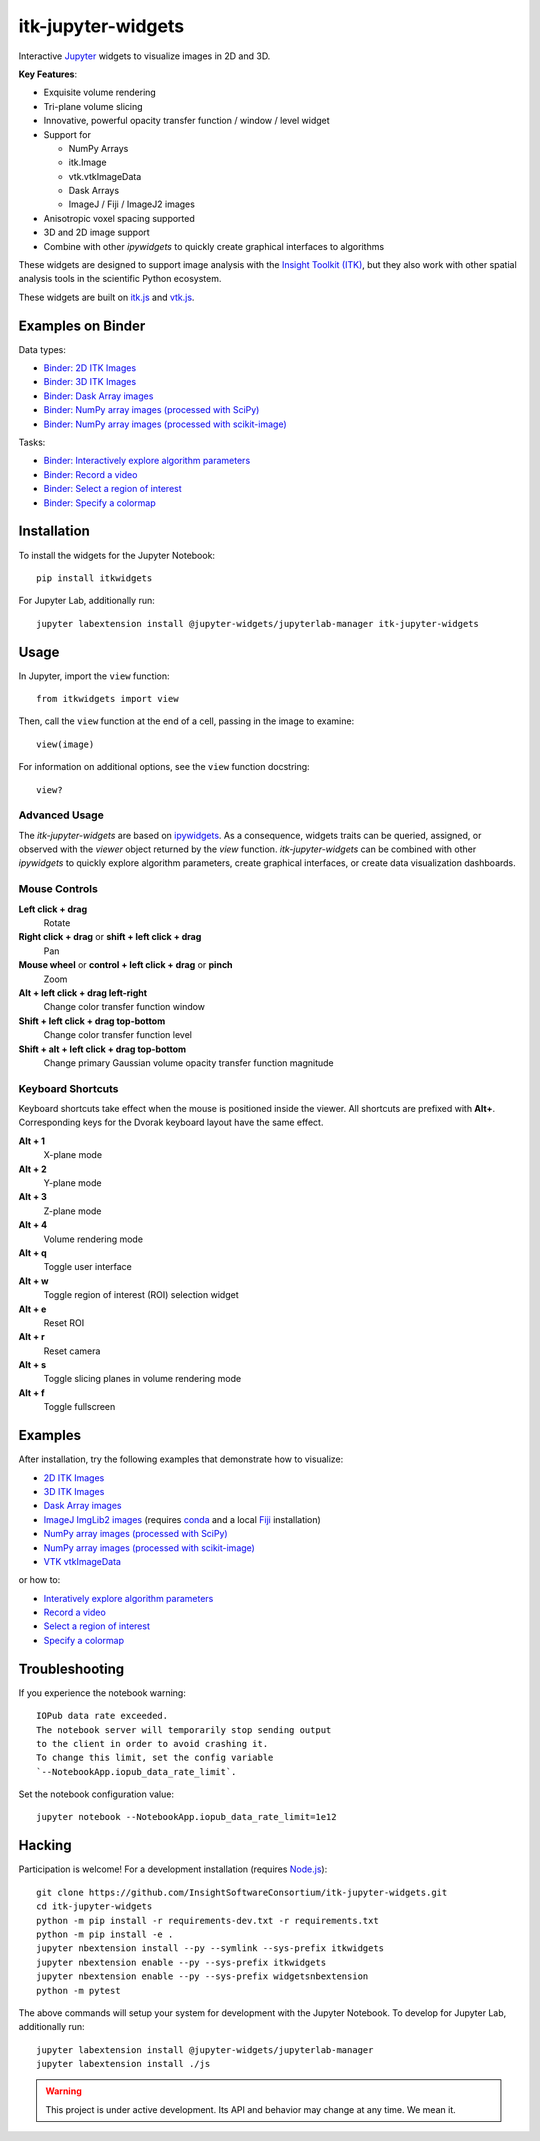 itk-jupyter-widgets
===================

.. image:: https://img.shields.io/badge/License-Apache%202.0-blue.svg
    :target: https://github.com/InsightSoftwareConsortium/itk-jupyter-widgets/blob/master/LICENSE
    :alt: License

.. image:: https://img.shields.io/pypi/v/itkwidgets.svg
    :target: https://pypi.python.org/pypi/itkwidgets
    :alt: PyPI

.. image:: https://circleci.com/gh/InsightSoftwareConsortium/itk-jupyter-widgets.svg?style=shield
    :target: https://circleci.com/gh/InsightSoftwareConsortium/itk-jupyter-widgets
    :alt: Build status

.. image:: https://mybinder.org/badge.svg
    :target: https://mybinder.org/v2/gh/InsightSoftwareConsortium/itk-jupyter-widgets/master?filepath=examples%2F3DImage.ipynb

Interactive `Jupyter <https://jupyter.org/>`_ widgets to visualize images in 2D and 3D.

.. image:: https://i.imgur.com/d8aXycW.png
    :width: 800px
    :alt: itk-jupyter-widgets chest CT in JupyterLab

**Key Features**:

- Exquisite volume rendering
- Tri-plane volume slicing
- Innovative, powerful opacity transfer function / window / level widget
- Support for

  - NumPy Arrays
  - itk.Image
  - vtk.vtkImageData
  - Dask Arrays
  - ImageJ / Fiji / ImageJ2 images

- Anisotropic voxel spacing supported
- 3D and 2D image support
- Combine with other *ipywidgets* to quickly create graphical interfaces to
  algorithms

.. image:: https://thumbs.gfycat.com/ShyFelineBeetle-size_restricted.gif
    :width: 640px
    :alt: itk-jupyter-widgets demo
    :align: center

These widgets are designed to support image analysis with the `Insight Toolkit
(ITK) <https://itk.org/>`_, but they also work with other spatial analysis tools
in the scientific Python ecosystem.

These widgets are built on
`itk.js <https://github.com/InsightSoftwareConsortium/itk-js>`_ and
`vtk.js <https://github.com/Kitware/vtk-js>`_.

Examples on Binder
------------------

Data types:

- `Binder: 2D ITK Images <https://mybinder.org/v2/gh/InsightSoftwareConsortium/itk-jupyter-widgets/master?filepath=examples%2F2DImage.ipynb>`_
- `Binder: 3D ITK Images <https://mybinder.org/v2/gh/InsightSoftwareConsortium/itk-jupyter-widgets/master?filepath=examples%2F3DImage.ipynb>`_
- `Binder: Dask Array images <https://mybinder.org/v2/gh/InsightSoftwareConsortium/itk-jupyter-widgets/master?filepath=examples/DaskArray.ipynb>`_
- `Binder: NumPy array images (processed with SciPy) <https://mybinder.org/v2/gh/InsightSoftwareConsortium/itk-jupyter-widgets/master?filepath=examples/NumPyArray.ipynb>`_
- `Binder: NumPy array images  (processed with scikit-image) <https://mybinder.org/v2/gh/InsightSoftwareConsortium/itk-jupyter-widgets/master?filepath=examples/scikit-image.ipynb>`_

Tasks:

- `Binder: Interactively explore algorithm parameters <https://mybinder.org/v2/gh/InsightSoftwareConsortium/itk-jupyter-widgets/master?filepath=examples/InteractiveParameterExploration.ipynb>`_
- `Binder: Record a video <https://mybinder.org/v2/gh/InsightSoftwareConsortium/itk-jupyter-widgets/master?filepath=examples/RecordAVideo.ipynb>`_
- `Binder: Select a region of interest <https://mybinder.org/v2/gh/InsightSoftwareConsortium/itk-jupyter-widgets/master?filepath=examples/SelectRegionOfInterest.ipynb>`_
- `Binder: Specify a colormap <https://mybinder.org/v2/gh/InsightSoftwareConsortium/itk-jupyter-widgets/master?filepath=examples/SpecifyAColormap.ipynb>`_

Installation
------------

To install the widgets for the Jupyter Notebook::

  pip install itkwidgets

For Jupyter Lab, additionally run::

  jupyter labextension install @jupyter-widgets/jupyterlab-manager itk-jupyter-widgets

Usage
-----

In Jupyter, import the ``view`` function::

  from itkwidgets import view

Then, call the ``view`` function at the end of a cell, passing in the image to
examine::

  view(image)

For information on additional options, see the ``view`` function docstring::

  view?

Advanced Usage
^^^^^^^^^^^^^^

The *itk-jupyter-widgets* are based on `ipywidgets
<https://ipywidgets.readthedocs.io/en/latest/examples/Widget%20Basics.html>`_.
As a consequence, widgets traits can be queried, assigned, or observed with
the `viewer` object returned by the `view` function. *itk-jupyter-widgets* can
be combined with other *ipywidgets* to quickly explore algorithm parameters,
create graphical interfaces, or create data visualization dashboards.

Mouse Controls
^^^^^^^^^^^^^^

**Left click + drag**
  Rotate

**Right click + drag** or **shift + left click + drag**
  Pan

**Mouse wheel** or **control + left click + drag** or **pinch**
  Zoom

**Alt + left click + drag left-right**
  Change color transfer function window

**Shift + left click + drag top-bottom**
  Change color transfer function level

**Shift + alt + left click + drag top-bottom**
  Change primary Gaussian volume opacity transfer function magnitude

Keyboard Shortcuts
^^^^^^^^^^^^^^^^^^

Keyboard shortcuts take effect when the mouse is positioned inside the viewer.
All shortcuts are prefixed with **Alt+**. Corresponding keys for the Dvorak
keyboard layout have the same effect.

**Alt + 1**
  X-plane mode

**Alt + 2**
  Y-plane mode

**Alt + 3**
  Z-plane mode

**Alt + 4**
  Volume rendering mode

**Alt + q**
  Toggle user interface

**Alt + w**
  Toggle region of interest (ROI) selection widget

**Alt + e**
  Reset ROI

**Alt + r**
  Reset camera

**Alt + s**
  Toggle slicing planes in volume rendering mode

**Alt + f**
  Toggle fullscreen


Examples
--------

After installation, try the following examples that demonstrate how to visualize:

- `2D ITK Images <https://github.com/InsightSoftwareConsortium/itk-jupyter-widgets/blob/master/examples/2DImage.ipynb>`_
- `3D ITK Images <https://github.com/InsightSoftwareConsortium/itk-jupyter-widgets/blob/master/examples/3DImage.ipynb>`_
- `Dask Array images <https://github.com/InsightSoftwareConsortium/itk-jupyter-widgets/blob/master/examples/DaskArray.ipynb>`_
- `ImageJ ImgLib2 images <https://github.com/InsightSoftwareConsortium/itk-jupyter-widgets/blob/master/examples/ImageJImgLib2.ipynb>`_ (requires `conda <https://conda.io/>`_ and a local `Fiji <https://fiji.sc/>`_ installation)
- `NumPy array images (processed with SciPy) <https://github.com/InsightSoftwareConsortium/itk-jupyter-widgets/blob/master/examples/NumPyArray.ipynb>`_
- `NumPy array images (processed with scikit-image) <https://github.com/InsightSoftwareConsortium/itk-jupyter-widgets/blob/master/examples/scikit-image.ipynb>`_
- `VTK vtkImageData <https://github.com/InsightSoftwareConsortium/itk-jupyter-widgets/blob/master/examples/vtkImageData.ipynb>`_

or how to:

- `Interatively explore algorithm parameters <https://github.com/InsightSoftwareConsortium/itk-jupyter-widgets/blob/master/examples/InteractiveParameterExploration.ipynb>`_
- `Record a video <https://github.com/InsightSoftwareConsortium/itk-jupyter-widgets/blob/master/examples/RecordAVideo.ipynb>`_
- `Select a region of interest <https://github.com/InsightSoftwareConsortium/itk-jupyter-widgets/blob/master/examples/SelectRegionOfInterest.ipynb>`_
- `Specify a colormap <https://github.com/InsightSoftwareConsortium/itk-jupyter-widgets/blob/master/examples/SpecifyAColormap.ipynb>`_


Troubleshooting
---------------

If you experience the notebook warning::

  IOPub data rate exceeded.
  The notebook server will temporarily stop sending output
  to the client in order to avoid crashing it.
  To change this limit, set the config variable
  `--NotebookApp.iopub_data_rate_limit`.

Set the notebook configuration value::

  jupyter notebook --NotebookApp.iopub_data_rate_limit=1e12

Hacking
-------

Participation is welcome! For a development installation (requires `Node.js <https://nodejs.org/en/download/>`_)::

  git clone https://github.com/InsightSoftwareConsortium/itk-jupyter-widgets.git
  cd itk-jupyter-widgets
  python -m pip install -r requirements-dev.txt -r requirements.txt
  python -m pip install -e .
  jupyter nbextension install --py --symlink --sys-prefix itkwidgets
  jupyter nbextension enable --py --sys-prefix itkwidgets
  jupyter nbextension enable --py --sys-prefix widgetsnbextension
  python -m pytest

The above commands will setup your system for development with the Jupyter
Notebook. To develop for Jupyter Lab, additionally run::

  jupyter labextension install @jupyter-widgets/jupyterlab-manager
  jupyter labextension install ./js

.. warning::

  This project is under active development. Its API and behavior may change at
  any time. We mean it.
